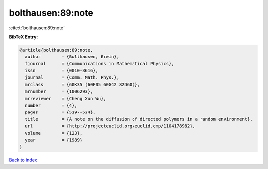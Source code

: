 bolthausen:89:note
==================

:cite:t:`bolthausen:89:note`

**BibTeX Entry:**

.. code-block:: bibtex

   @article{bolthausen:89:note,
     author        = {Bolthausen, Erwin},
     fjournal      = {Communications in Mathematical Physics},
     issn          = {0010-3616},
     journal       = {Comm. Math. Phys.},
     mrclass       = {60K35 (60F05 60G42 82D60)},
     mrnumber      = {1006293},
     mrreviewer    = {Cheng Xun Wu},
     number        = {4},
     pages         = {529--534},
     title         = {A note on the diffusion of directed polymers in a random environment},
     url           = {http://projecteuclid.org/euclid.cmp/1104178982},
     volume        = {123},
     year          = {1989}
   }

`Back to index <../By-Cite-Keys.html>`_
